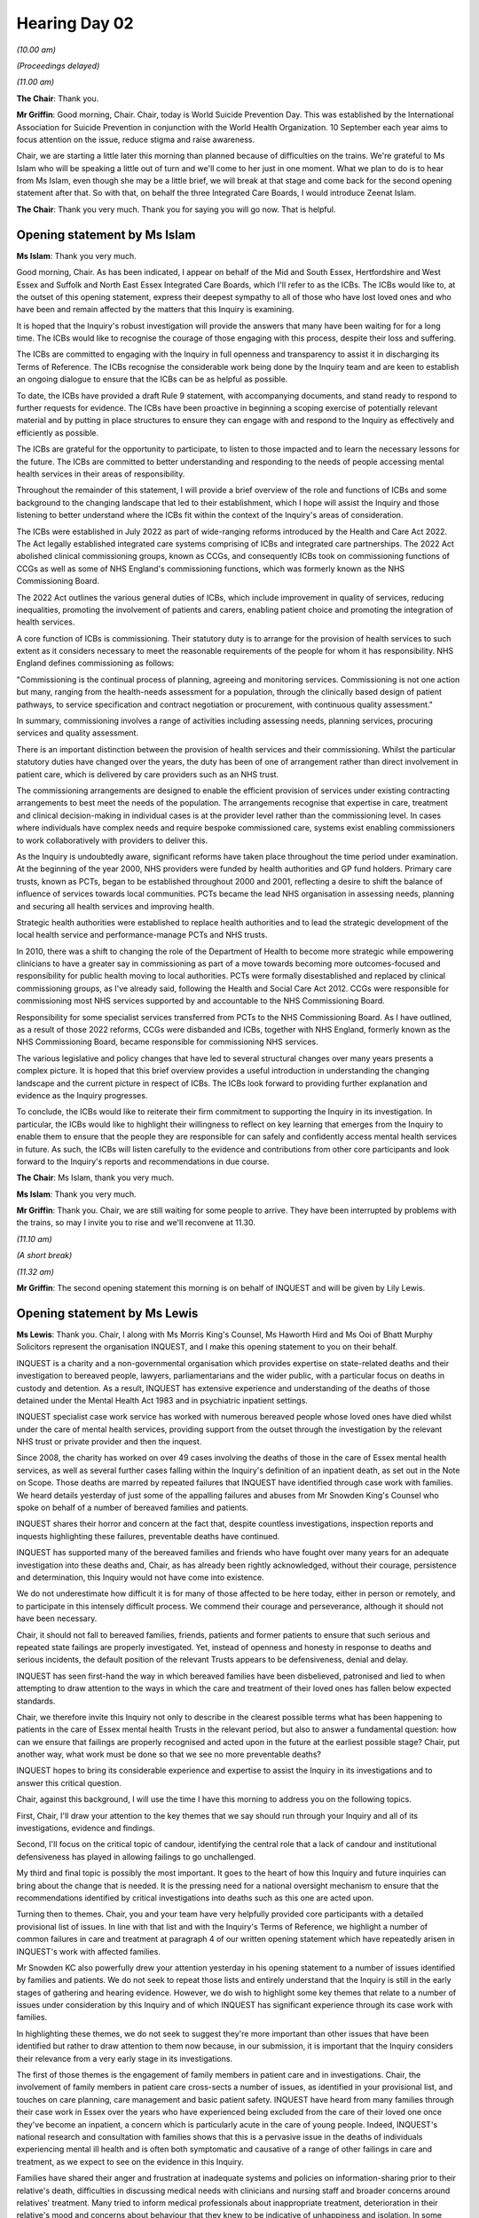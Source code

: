 .. raw:: html

   <a id="hearing-link" href="https://lampardinquiry.org.uk/hearings/hearing-day-02-opening-statements/">Official hearing page</a>

Hearing Day 02
==============

.. raw:: html

   <details id="hearing-meta" open>
        <summary>
            <span class="open">Hide video</span>
            <span class="closed">Show video</span>
        </summary>
   <lite-youtube videoid="cIKHIr5U9BE" params="rel=0"></lite-youtube>
   </details>

*(10.00 am)*

*(Proceedings delayed)*

*(11.00 am)*

**The Chair**: Thank you.

**Mr Griffin**: Good morning, Chair.    Chair, today is World Suicide Prevention Day.        This was established by the International Association for Suicide Prevention in conjunction with the World Health Organization. 10 September each year aims to focus attention on the issue, reduce stigma and raise awareness.

Chair, we are starting a little later this morning than planned because of difficulties on the trains. We're grateful to Ms Islam who will be speaking a little out of turn and we'll come to her just in one moment. What we plan to do is to hear from Ms Islam, even though she may be a little brief, we will break at that stage and come back for the second opening statement after that.     So with that, on behalf the three Integrated Care Boards, I would introduce Zeenat Islam.

**The Chair**: Thank you very much. Thank you for saying you will go now. That is helpful.

Opening statement by Ms Islam
-----------------------------

**Ms Islam**: Thank you very much.

Good morning, Chair.       As has been indicated, I appear on behalf of the Mid and South Essex, Hertfordshire and West Essex and Suffolk and North East Essex Integrated Care Boards, which I'll refer to as the ICBs.   The ICBs would like to, at the outset of this opening statement, express their deepest sympathy to all of those who have lost loved ones and who have been and remain affected by the matters that this Inquiry is examining.

It is hoped that the Inquiry's robust investigation will provide the answers that many have been waiting for for a long time.   The ICBs would like to recognise the courage of those engaging with this process, despite their loss and suffering.

The ICBs are committed to engaging with the Inquiry in full openness and transparency to assist it in discharging its Terms of Reference.   The ICBs recognise the considerable work being done by the Inquiry team and are keen to establish an ongoing dialogue to ensure that the ICBs can be as helpful as possible.

To date, the ICBs have provided a draft Rule 9 statement, with accompanying documents, and stand ready to respond to further requests for evidence.   The ICBs have been proactive in beginning a scoping exercise of potentially relevant material and by putting in place structures to ensure they can engage with and respond to the Inquiry as effectively and efficiently as possible.

The ICBs are grateful for the opportunity to participate, to listen to those impacted and to learn the necessary lessons for the future.   The ICBs are committed to better understanding and responding to the needs of people accessing mental health services in their areas of responsibility.

Throughout the remainder of this statement, I will provide a brief overview of the role and functions of ICBs and some background to the changing landscape that led to their establishment, which I hope will assist the Inquiry and those listening to better understand where the ICBs fit within the context of the Inquiry's areas of consideration.

The ICBs were established in July 2022 as part of wide-ranging reforms introduced by the Health and Care Act 2022.   The Act legally established integrated care systems comprising of ICBs and integrated care partnerships.   The 2022 Act abolished clinical commissioning groups, known as CCGs, and consequently ICBs took on commissioning functions of CCGs as well as some of NHS England's commissioning functions, which was formerly known as the NHS Commissioning Board.

The 2022 Act outlines the various general duties of ICBs, which include improvement in quality of services, reducing inequalities, promoting the involvement of patients and carers, enabling patient choice and promoting the integration of health services.

A core function of ICBs is commissioning.   Their statutory duty is to arrange for the provision of health services to such extent as it considers necessary to meet the reasonable requirements of the people for whom it has responsibility.   NHS England defines commissioning as follows:

"Commissioning is the continual process of planning, agreeing and monitoring services.   Commissioning is not one action but many, ranging from the health-needs assessment for a population, through the clinically based design of patient pathways, to service specification and contract negotiation or procurement, with continuous quality assessment."

In summary, commissioning involves a range of activities including assessing needs, planning services, procuring services and quality assessment.

There is an important distinction between the provision of health services and their commissioning. Whilst the particular statutory duties have changed over the years, the duty has been of one of arrangement rather than direct involvement in patient care, which is delivered by care providers such as an NHS trust.

The commissioning arrangements are designed to enable the efficient provision of services under existing contracting arrangements to best meet the needs of the population.   The arrangements recognise that expertise in care, treatment and clinical decision-making in individual cases is at the provider level rather than the commissioning level.    In cases where individuals have complex needs and require bespoke commissioned care, systems exist enabling commissioners to work collaboratively with providers to deliver this.

As the Inquiry is undoubtedly aware, significant reforms have taken place throughout the time period under examination.   At the beginning of the year 2000, NHS providers were funded by health authorities and GP fund holders.   Primary care trusts, known as PCTs, began to be established throughout 2000 and 2001, reflecting a desire to shift the balance of influence of services towards local communities.   PCTs became the lead NHS organisation in assessing needs, planning and securing all health services and improving health.

Strategic health authorities were established to replace health authorities and to lead the strategic development of the local health service and performance-manage PCTs and NHS trusts.

In 2010, there was a shift to changing the role of the Department of Health to become more strategic while empowering clinicians to have a greater say in commissioning as part of a move towards becoming more outcomes-focused and responsibility for public health moving to local authorities.    PCTs were formally disestablished and replaced by clinical commissioning groups, as I've already said, following the Health and Social Care Act 2012.   CCGs were responsible for commissioning most NHS services supported by and accountable to the NHS Commissioning Board.

Responsibility for some specialist services transferred from PCTs to the NHS Commissioning Board. As I have outlined, as a result of those 2022 reforms, CCGs were disbanded and ICBs, together with NHS England, formerly known as the NHS Commissioning Board, became responsible for commissioning NHS services.

The various legislative and policy changes that have led to several structural changes over many years presents a complex picture.    It is hoped that this brief overview provides a useful introduction in understanding the changing landscape and the current picture in respect of ICBs.   The ICBs look forward to providing further explanation and evidence as the Inquiry progresses.

To conclude, the ICBs would like to reiterate their firm commitment to supporting the Inquiry in its investigation. In particular, the ICBs would like to highlight their willingness to reflect on key learning that emerges from the Inquiry to enable them to ensure that the people they are responsible for can safely and confidently access mental health services in future.       As such, the ICBs will listen carefully to the evidence and contributions from other core participants and look forward to the Inquiry's reports and recommendations in due course.

**The Chair**: Ms Islam, thank you very much.

**Ms Islam**: Thank you very much.

**Mr Griffin**: Thank you.    Chair, we are still waiting for some people to arrive.      They have been interrupted by problems with the trains, so may I invite you to rise and we'll reconvene at 11.30.

*(11.10 am)*

*(A short break)*

*(11.32 am)*

**Mr Griffin**: The second opening statement this morning is on behalf of INQUEST and will be given by Lily Lewis.

Opening statement by Ms Lewis
-----------------------------

**Ms Lewis**: Thank you.   Chair, I along with Ms Morris King's Counsel, Ms Haworth Hird and Ms Ooi of Bhatt Murphy Solicitors represent the organisation INQUEST, and I make this opening statement to you on their behalf.

INQUEST is a charity and a non-governmental organisation which provides expertise on state-related deaths and their investigation to bereaved people, lawyers, parliamentarians and the wider public, with a particular focus on deaths in custody and detention. As a result, INQUEST has extensive experience and understanding of the deaths of those detained under the Mental Health Act 1983 and in psychiatric inpatient settings.

INQUEST specialist case work service has worked with numerous bereaved people whose loved ones have died whilst under the care of mental health services, providing support from the outset through the investigation by the relevant NHS trust or private provider and then the inquest.

Since 2008, the charity has worked on over 49 cases involving the deaths of those in the care of Essex mental health services, as well as several further cases falling within the Inquiry's definition of an inpatient death, as set out in the Note on Scope.   Those deaths are marred by repeated failures that INQUEST have identified through case work with families.   We heard details yesterday of just some of the appalling failures and abuses from Mr Snowden King's Counsel who spoke on behalf of a number of bereaved families and patients.

INQUEST shares their horror and concern at the fact that, despite countless investigations, inspection reports and inquests highlighting these failures, preventable deaths have continued.

INQUEST has supported many of the bereaved families and friends who have fought over many years for an adequate investigation into these deaths and, Chair, as has already been rightly acknowledged, without their courage, persistence and determination, this Inquiry would not have come into existence.

We do not underestimate how difficult it is for many of those affected to be here today, either in person or remotely, and to participate in this intensely difficult process.   We commend their courage and perseverance, although it should not have been necessary.

Chair, it should not fall to bereaved families, friends, patients and former patients to ensure that such serious and repeated state failings are properly investigated.   Yet, instead of openness and honesty in response to deaths and serious incidents, the default position of the relevant Trusts appears to be defensiveness, denial and delay.

INQUEST has seen first-hand the way in which bereaved families have been disbelieved, patronised and lied to when attempting to draw attention to the ways in which the care and treatment of their loved ones has fallen below expected standards.

Chair, we therefore invite this Inquiry not only to describe in the clearest possible terms what has been happening to patients in the care of Essex mental health Trusts in the relevant period, but also to answer a fundamental question: how can we ensure that failings are properly recognised and acted upon in the future at the earliest possible stage?   Chair, put another way, what work must be done so that we see no more preventable deaths?

INQUEST hopes to bring its considerable experience and expertise to assist the Inquiry in its investigations and to answer this critical question.

Chair, against this background, I will use the time I have this morning to address you on the following topics.

First, Chair, I'll draw your attention to the key themes that we say should run through your Inquiry and all of its investigations, evidence and findings.

Second, I'll focus on the critical topic of candour, identifying the central role that a lack of candour and institutional defensiveness has played in allowing failings to go unchallenged.

My third and final topic is possibly the most important. It goes to the heart of how this Inquiry and future inquiries can bring about the change that is needed.   It is the pressing need for a national oversight mechanism to ensure that the recommendations identified by critical investigations into deaths such as this one are acted upon.

Turning then to themes.   Chair, you and your team have very helpfully provided core participants with a detailed provisional list of issues.   In line with that list and with the Inquiry's Terms of Reference, we highlight a number of common failures in care and treatment at paragraph 4 of our written opening statement which have repeatedly arisen in INQUEST's work with affected families.

Mr Snowden KC also powerfully drew your attention yesterday in his opening statement to a number of issues identified by families and patients.   We do not seek to repeat those lists and entirely understand that the Inquiry is still in the early stages of gathering and hearing evidence.   However, we do wish to highlight some key themes that relate to a number of issues under consideration by this Inquiry and of which INQUEST has significant experience through its case work with families.

In highlighting these themes, we do not seek to suggest they're more important than other issues that have been identified but rather to draw attention to them now because, in our submission, it is important that the Inquiry considers their relevance from a very early stage in its investigations.

The first of those themes is the engagement of family members in patient care and in investigations. Chair, the involvement of family members in patient care cross-sects a number of issues, as identified in your provisional list, and touches on care planning, care management and basic patient safety.   INQUEST have heard from many families through their case work in Essex over the years who have experienced being excluded from the care of their loved one once they've become an inpatient, a concern which is particularly acute in the care of young people.   Indeed, INQUEST's national research and consultation with families shows that this is a pervasive issue in the deaths of individuals experiencing mental ill health and is often both symptomatic and causative of a range of other failings in care and treatment, as we expect to see on the evidence in this Inquiry.

Families have shared their anger and frustration at inadequate systems and policies on information-sharing prior to their relative's death, difficulties in discussing medical needs with clinicians and nursing staff and broader concerns around relatives' treatment. Many tried to inform medical professionals about inappropriate treatment, deterioration in their relative's mood and concerns about behaviour that they knew to be indicative of unhappiness and isolation.    In some cases family were met with indifference, in others hostility.   This approach continued in many cases following patients' deaths.

The families that INQUEST has spoken to, Chair, are broadly in agreement that the fundamental principles that should underpin the investigation process - namely quality, independence and impartiality - are too often absent.   As one person has said about trusts, they're marking their own homework.   They report a distinct failure to support families with information on what the processes following their family member's death would be and what to expect of investigations and inquests.

Chair, we submit that it is important for your Inquiry to recognise that a failure to provide information at an early stage has the potential to impact on the rest of the post-death investigation. Without prior knowledge of their rights, families are potentially denied insight into the cause of death of their loved one.   It is clear to INQUEST that families are rarely central to the process and without grit, determination and perseverance, they can be excluded all together.

A further important theme, in my submission, is structural discrimination.    We submit that understanding the role of discrimination and structural racism is absolutely essential to any analysis of deaths in custody and has been a central theme in INQUEST's work, as we set out in some detail in our opening statement in writing.    This was also an issue to which we drew your attention, Chair, in our response to the provisional list of issues, and we welcome the announcement by Counsel to the Inquiry, Mr Griffin King's Counsel, yesterday that the Inquiry team is minded to add to the list of issues and to include demographics, patient backgrounds and ethnicity and whether this influenced the treatment received by patients.   Chair, we take this to mean that the Inquiry will consider and record patients' protected characteristics in order to understand whether they impacted on the standard of care and treatment provided and whether this was a relevant factor in inpatient deaths.

We would wish to highlight today that groups that require particular consideration, including the role played by structural discrimination, include young people, especially those transitioning from CAMHS to adult care, women and girls who have experienced sexual violence and abuse, young transgender people, black and racialised people, and the experience of neurodiverse and learning disabled patients.

Within this particular theme, INQUEST is aware of a number of individuals who died as inpatients under the care of the relevant Trusts who were identified as or likely to be autistic and yet did not have their needs as autistic people met.    This is also an issue that has been repeatedly highlighted by coroners and is particularly acute for those with intersecting vulnerabilities, such as young people with autism.

We invite you, Chair, and your legal team to specifically seek to identify whether -- where a patient was identified as autistic, whether care pathways and planning were sufficiently autism informed and autism focused, including adequate consideration of how environmental factors and staffing should be adjusted to meet the needs of autistic patients.

Chair, with that in mind, we urge the Inquiry to seek to obtain data from patients' medical notes and other sources on protected characteristics in order to understand whether discriminatory treatment on account of one or more characteristic, and the intersection and interaction of these, took place and whether it was a relevant factor in mental health inpatient deaths.

We would also ask you, Chair, to consider obtaining expert evidence on this crucial issue as, for example, Lady Hallett has done in modules 1 and 2 of the Covid-19 Inquiry on the particular issue of structural discrimination.   This is also an issue on which INQUEST has particular expertise across a range of custodial settings, and so we'll gladly assist the Inquiry in this exercise where appropriate.

Turning then to a third theme, and that is patient-centred care and a trauma-informed approach. INQUEST is aware from its case work within Essex, and nationally, of deaths where the patient's unique needs, identity, appearance or protected characteristic were not taken into proper consideration in care planning, resulting in inadequate care, treatment and risk assessments.

In analysing the degree to which patients' unique needs were assessed and understood within the inpatient setting, we urge you, Chair, to adopt a trauma-informed approach.   By this we mean that it will be important for the Inquiry to recognise that very few people present as in need of assessment for inpatient treatment under the Mental Health Act without having experienced some form of trauma, whether it be within a domestic, institutional or societal context.   For example, many patients are admitted during an acute crisis, a relationship breakdown or have become vulnerably housed, been exploited or abused.    Many have been separated from loved ones, partners, parents or children for the first time.   Some have put themselves and/or others in danger whilst unwell.   Some patients are brought to assessment under section 136 of the Mental Health Act by police officers or following arrest and detention.   This intervention can cause intense trauma for patients.   All patients carry their trauma into the inpatient setting.

Chair, you will need to carefully analyse, when exploring the evidence, whether mental health clinicians were appropriately aware of and trained in methods of mental health assessment and treatment which understood and provided therapeutic support to patients' trauma. We say, Chair, that you must also consider, when examining clinical practices, whether they were likely to expose patients to further trauma in themselves, for example by the use of restraints, the delivery of medication without consent and the use of seclusion and isolation.   On that point, we welcome the proposed addition to the Inquiry's list of issues on the risk of adverse therapeutic outcomes arising from coercive treatment such as confinement.

As part of your assessment, Chair, on whether patients felt safe on mental health wards, we urge you to understand the impact on patients of being in an acute setting and suffering abuse, being subject to restraint or witnessing the abuse or self-harm of others.

I turn then to the important topic of candour.    This was a topic that we heard emphasised by Mr Snowden KC on behalf of families and patients yesterday and, in my submission, is central to the Inquiry's work.    INQUEST remain concerned that the default position by Trusts in response to deaths and evidence of failings tends to be one of institutional defensiveness and a lack of candour.   This has been particularly acute around deaths in Essex and has been one of the reasons why this Inquiry was established.

We note and welcome the observations of Essex Partnership University NHS Foundation Trust at paragraph 55 of their written submissions that they see this Inquiry as a space for openness and transparency and that they're willing to be accountable and to take action that exceeds the reputations of cultures or individual organisations.   This is the right approach if implemented in practice, not least in an inquiry whose beginnings have been marred by failures in candour.

Even now, Chair, it is staggering that the public bodies providing mental health services in Essex have not yet been able to provide the Inquiry with a full and accurate figure for the total number of deaths in the relevant period.

Chair, we note your indication yesterday that the figure is likely to be far in excess of 2,000.    The fact that it has taken a statutory inquiry to even begin to uncover the true extent of deaths points, in my submission, to an abject failure in candour, data collection and governance on the part of the relevant Trusts.   And, whilst admissions are welcome, we wish to emphasise that the failures in candour and resistance to accountability go far beyond the Trusts' participation in this Inquiry and its predecessor, and without full recognition of this fact there can be little hope of rehabilitation.

It is now 2024 and the full scale of failings in Essex have yet to be fully uncovered.   Without candour and openness, the public can have no confidence that there is learning from failings, and the bereaved will be denied the truth of their loved ones' deaths.    We welcome, Chair, your assurance yesterday that you will not hesitate to use your statutory powers where necessary, and your expectation is enshrined in the Terms of Reference of complete candour in this Inquiry. It is hoped that with the powers that it now has available to it that this Inquiry will finally uncover the truth.

Chair, it is absolutely central to your investigations and to the recommendations that you will make that you seek to understand how a serious and enduring lack of candour prevailed in Essex for so many years.   There are significant questions for state core participants to answer.      Were senior leaders in the Trust aware of the significant and repeated failings since identified by the Parliamentary Health Service Ombudsman and others?

Did they purposefully hide evidence of failings from the public and from investigators?

Was the information that was provided misleading by omission?

How did Trusts approach inquests?

Were coroners given the full picture?

Were concerns raised by patients and the bereaved properly responded to or were they dismissed and underplayed?

What assurances were given to patients, the bereaved, the public and regulators in the relevant period?

Were these assurances true?

Where changes and improvements have been promised, did they materialise?

It seems clear now that defensiveness flowed from the very top.    For example, when, in October 2019, then Parliamentary Under-Secretary of State for Mental Health, Suicide Prevention and Public Safety, Nadine Dorries MP, was asked whether the Government would announce a public inquiry into failings in mental health services in Essex, she said that she'd been advised by the Department for Health and Social Care that, and I quote:

"... Public inquiries do not happen for individual cases.    They tend to happen where there is a systemic problem or there are multiple cases.   In this case a public inquiry is not an appropriate response because we're talking about two cases."

By October 2019 it was patently clear that the problems in Essex were about more than two cases.     By this date, INQUEST had already worked with at least 17 families whose loved ones had died as inpatients under the care of Essex mental health Trusts.    Multiple cases had been publicly reported and there was ample evidence of systemic failings at that stage.    Yet the extent of the problem was not only being downplayed by those within the heart of Government, but it appears that the calls for a public inquiry were being actively resisted by those at the top of the Department for Health and Social Care.

As we heard from Mr Snowden KC on behalf of families and patients yesterday, we now know that in 2020 Ms Dorries sent appalling messages to then Health Secretary Matt Hancock, informing him of her plans to isolate Melanie Leahy and undermine her calls for a public inquiry.   Sadly, these revelations are the latest in a pattern of defence and denial which has characterised the response of Government to state-related deaths.

Sir Brian Langstaff, in his report into the Infected Blood Inquiry this year, identified that a particular theme apparent in the multiple failings that he uncovered was institutional defensiveness from the NHS and in particular from Government and a lack of transparency and candour.    He found that these factors drove the response of Government over the decades.

The WhatsApp exchange between Ms Dorries and Mr Hancock was seven years after the report of Sir Robert Francis' Inquiry into the failings in Mid Staffordshire NHS Foundation Trust which set out in 2013, and I quote:

"The Department of Health should promote a shared positive culture by setting an example in its statements, by being open about deficiencies, ensuring those harmed have a remedy, and making information publicly available about performance at the most detailed level possible."

Whether the actions of the Government in response to deaths in Essex lived up to this expectation will be a matter for this Inquiry to consider.

Chair, candour matters because it enables a full understanding and identification of issues at operational and systemic levels and is, therefore, crucial to the state's discharge of its obligations under Article 2 of the European Convention on Human Rights, including the identification of deep-seated cultural issues in the provision of care and treatment.

A lack of candour goes hand in hand with poor and unsafe care.   Closed and defensive cultures allow problems to go unaddressed, to take root and become systemic.   To this end, INQUEST, together with the Essex, Grenfell, Hillsborough and countless other bereaved family groups, have been at the forefront of the campaign for a statutory duty of candour and have high expectations that the work of this Inquiry and of Government could finally lead to the codification and embedding of candour across public institutions.

I turn then to my fourth and final topic, and that is the national oversight mechanism.     Chair, INQUEST would invite the Inquiry to consider the case for a national oversight mechanism, a new independent body with singular responsibility for collating, analysing and following up on recommendations arising from investigations into state-related deaths.     INQUEST is determined to ensure that crucial learning and recommended changes which come from inquiries such as these are not lost and are enacted in time to prevent further deaths.

The lack of candour, accountability and meaningful change cannot continue.     It should not fall to the bereaved and to organisations such as INQUEST to carry out a monitoring role and seek to ensure that change is embedded.

As we have heard, despite the many inquests which highlighted failings in Essex and the need for urgent action to prevent future deaths, the same problems in care, treatment and basic safety recurred again and again.   Although coronial investigations can and do make a vital contribution to the prevention of future deaths and social harms, the current system for learning and implementing changes arising from inquests is not fit for purpose.

There is no framework or co-ordinated response required from public bodies to ensure that inquest outcomes lead to concrete action.   Similarly, for public inquiries, there remains no national mechanism to hold those subjected to recommendations accountable or to ensure that meaningful steps are taken.   As a result, many crucial recommendations are simply forgotten or dismissed.

In the 2022 report of the independent investigation into maternity and neonatal services in East Kent, Dr Bill Kirkup characterised the issues as follows, and I quote from his report:

"This Investigation is simply the latest to focus on failings in an individual NHS trust.   The list is now a long one, going back at least as far as the 1960s ... The pattern is now sadly familiar: detailed investigation, lengthy reports, earnest and well-intentioned recommendations -- all part of a collective conviction that this must be the last such moment of failure, with the lessons leading to improvement, not just locally but nationally. Experience shows that the aspirations are not matched by sustained improvement.    Significant harm then follows, with almost always patients and families the first to raise the alarm."

Chair, a national oversight mechanism would help to ensure that life-saving recommendations can no longer be ignored, and failings are properly recognised and acted upon in the future at the earliest possible stage.       It is a crucial next step in ensuring that there are no more preventable deaths.

Finally then, before closing, we wish to raise a number of discrete issues arising on matters raised yesterday.

Firstly, on private providers.       We note that the Inquiry will consider the actions of private providers to the extent that they're in scope.      Chair, we would invite you to ensure that care and treatment provided to Essex patients by those providers is considered even where placements are not funded by Essex Trusts, so, for example, where placements, either in Essex or out of area, are funded by national bodies, such as NHS England, but are relevant to the care provided to patients whose cases meet the criteria for investigation under your Terms of Reference, Chair.

Then on regulators.        We wish to note that bodies with responsibility for commissioning, oversight and regulation cannot be left out of the picture of the Inquiry's investigations, and their role in protecting patients and addressing failures in Essex over such a long period of time must be investigated.   This includes the role of bodies such as the CQC and the adequacy of its response to evidence that patients were at risk in the relevant period.

Then on recommendations.   Chair, as you are well aware, one of the most important expectations of this Inquiry is that it should aim to change the systems that gave rise to the tragedies in the first place and to prevent recurrence.   For that reason, Chair, INQUEST welcome your commitment to the making of robust recommendations in order to effect systemic change at a national level wherever you see fit.   INQUEST are clear that this should not take away from the particular failings as seen in Essex and the evident toxicity of the culture there.

Although the nature of final proposals will of course be subject to the evidence heard, we highlight in our written opening statement some key areas in relation to which change is long overdue in order to improve the systems for preventing avoidable deaths.

One such area relates to difficulties faced by this Inquiry and its predecessor in collating data on numbers of deaths of those detained under the Mental Health Act. INQUEST ask you to identify, through your Inquiry, how a lack of data has contributed to a lack of learning by these and other Trusts, and to carefully consider how an independent body could properly collect and collate this important data.   We anticipate, Chair, that the case for change will be strengthened by the important work of the expert statistician which the Inquiry intends to instruct.

Then on urgent statements.    Chair, as you have yourself made clear, the work now needed is careful work but it is also urgent.    Since the first iteration of this Inquiry was announced in January 2021, at least 19 people under the care of mental health Trusts in Essex have died.   We therefore welcome your commitment to issue an urgent statement where the Inquiry identifies systemic matters that require urgent attention.    In light of the history of institutional inability or unwillingness on the part of the relevant Trusts in Essex to effect necessary changes, we would invite you to closely monitor the implementation of any of those changes recommended or specified in your urgent notices through the lifetime of this Inquiry in order to provide ongoing monitoring.

Chair, in closing, INQUEST commits its expertise and experience to assist you and your team with this Inquiry.    Our ask of the Inquiry is that it adopts an open and collaborative approach with core participants and, in particular, is led by the experiences of the bereaved as well as those of current and former patients.    Chair, INQUEST's work with the bereaved over decades shows that, unfortunately, their interactions with investigatory processes are often characterised by a sense of exclusion.   In order to ensure that that does not happen in this case, we ask that the Inquiry undertakes advance engagement and collaboration with those who are involved in its processes on important topics such as disclosure, experts and timetabling. Without that, there is a risk that trust is lost.

Finally, we reaffirm our commitment to the bereaved who have walked this long journey to discover the truth about what happened to their loved ones in the hope, Chair, that you can provide them with the answers that they deserve as well as the change that they and all patients so badly need.

**The Chair**: Ms Lewis, thank you very much indeed. Thank you.

**Mr Griffin**: Thank you.

Chair, that is it for today, for reasons that I explained yesterday.    We are back here tomorrow morning at 10.00 for the final morning of opening statements.

*(12.03 pm)*

*(The hearing adjourned until Wednesday, 11 September 2024 at 10.00 am)*

